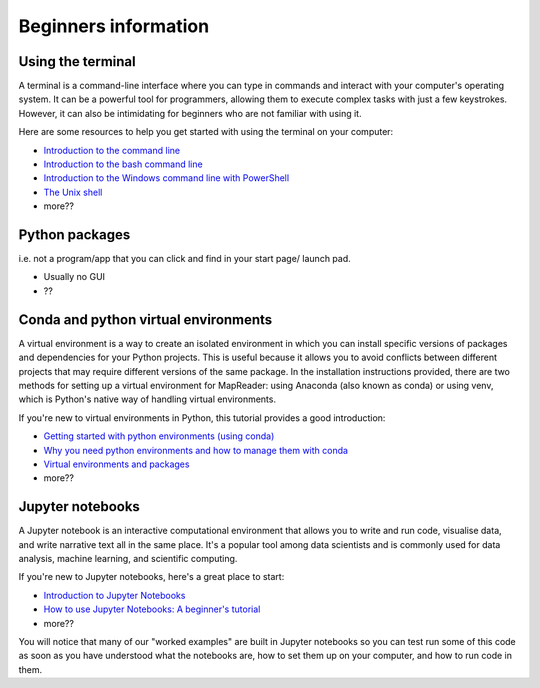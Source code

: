 Beginners information
======================

Using the terminal
-------------------

A terminal is a command-line interface where you can type in commands and interact with your computer's operating system. 
It can be a powerful tool for programmers, allowing them to execute complex tasks with just a few keystrokes. 
However, it can also be intimidating for beginners who are not familiar with using it. 

Here are some resources to help you get started with using the terminal on your computer: 

- `Introduction to the command line <https://curriculum.dhinstitutes.org/workshops/command-line/>`__
- `Introduction to the bash command line  <https://programminghistorian.org/en/lessons/intro-to-bash>`__
- `Introduction to the Windows command line with PowerShell <https://programminghistorian.org/en/lessons/intro-to-powershell>`__
- `The Unix shell <https://swcarpentry.github.io/shell-novice/>`__
- more??

Python packages
----------------
i.e. not a program/app that you can click and find in your start page/ launch pad.

- Usually no GUI
- ??

Conda and python virtual environments
--------------------------------------

A virtual environment is a way to create an isolated environment in which you can install specific versions of packages and dependencies for your Python projects. 
This is useful because it allows you to avoid conflicts between different projects that may require different versions of the same package. 
In the installation instructions provided, there are two methods for setting up a virtual environment for MapReader: using Anaconda (also known as conda) or using venv, which is Python's native way of handling virtual environments. 

If you're new to virtual environments in Python, this tutorial provides a good introduction: 

- `Getting started with python environments (using conda) <https://towardsdatascience.com/getting-started-with-python-environments-using-conda-32e9f2779307>`__
- `Why you need python environments and how to manage them with conda <https://www.freecodecamp.org/news/why-you-need-python-environments-and-how-to-manage-them-with-conda-85f155f4353c/>`__
- `Virtual environments and packages <https://docs.python.org/3/tutorial/venv.html>`__
- more??

Jupyter notebooks
------------------

A Jupyter notebook is an interactive computational environment that allows you to write and run code, visualise data, and write narrative text all in the same place. 
It's a popular tool among data scientists and is commonly used for data analysis, machine learning, and scientific computing. 

If you're new to Jupyter notebooks, here's a great place to start: 

- `Introduction to Jupyter Notebooks <https://programminghistorian.org/en/lessons/jupyter-notebooks>`__
- `How to use Jupyter Notebooks: A beginner's tutorial <https://www.dataquest.io/blog/jupyter-notebook-tutorial/>`__
- more??

You will notice that many of our "worked examples" are built in Jupyter notebooks so you can test run some of this code as soon as you have understood what the notebooks are, how to set them up on your computer, and how to run code in them.